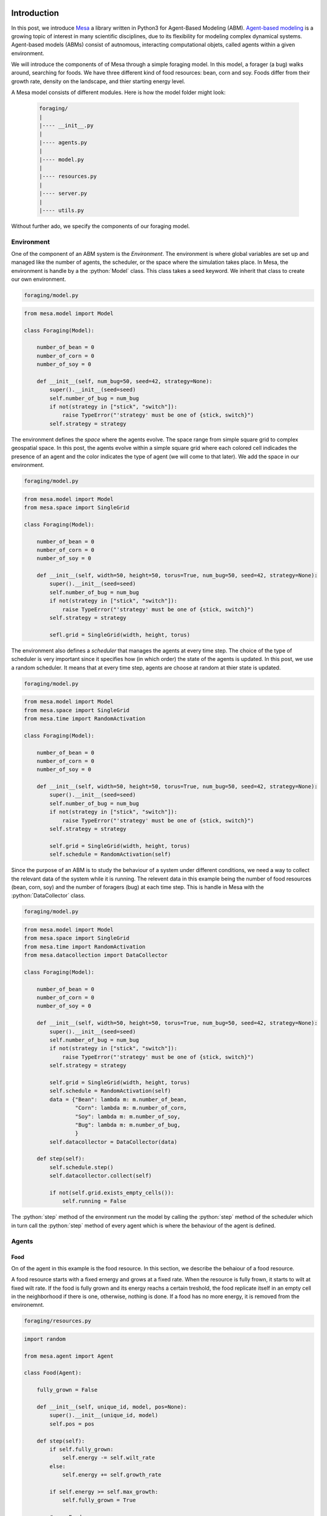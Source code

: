 .. title: Mesa: A Library for Agent-Based Modeling in Python
.. slug: mesa-a-library-for-agent-based-modeling-in-python
.. date: 2016-11-30 12:18:31 UTC+01:00
.. tags: agent-based modeling, mesa
.. category: 
.. link: 
.. description: 
.. type: text

Introduction
------------
In this post, we introduce `Mesa <https://github.com/projectmesa/mesa>`_ a library 
written in Python3 for Agent-Based Modeling (ABM). `Agent-based modeling <https://en.wikipedia.org/wiki/Agent-based_model>`_ 
is a growing topic of interest in many scientific disciplines, due to its flexibility 
for modeling complex dynamical systems. Agent-based models (ABMs) consist of autnomous, 
interacting computational objets, called agents within a given environment.

.. TEASER_END

We will introduce the components of of Mesa through a simple foraging model. In this model, 
a forager (a bug) walks around, searching for foods. We have three different kind 
of food resources: bean, corn and soy. Foods differ from their growth rate, density 
on the landscape, and thier starting energy level.

A Mesa model consists of different modules. Here is how the model folder might look:
    
    .. code:: bash
        
        foraging/
        |
        |---- __init__.py
        |
        |---- agents.py
        |
        |---- model.py
        |
        |---- resources.py
        |
        |---- server.py
        |
        |---- utils.py

Without further ado, we specify the components of our foraging model.

.. role:: python(code)
    :language: python

.. role:: bash(code)
    :language: bash

Environment
~~~~~~~~~~~
One of the component of an ABM system is the *Environment*. The environment is 
where global variables are set up and managed like the number of agents, the scheduler, 
or the space where the simulation takes place. In Mesa, the environment is handle 
by a the :python:`Model` class. This class takes a seed keyword. 
We inherit that class to create our own environment.

.. code:: bash
    
    foraging/model.py

.. code:: python
    
    from mesa.model import Model
    
    class Foraging(Model):
        
        number_of_bean = 0
        number_of_corn = 0
        number_of_soy = 0
        
        def __init__(self, num_bug=50, seed=42, strategy=None):
            super().__init__(seed=seed)
            self.number_of_bug = num_bug
            if not(strategy in ["stick", "switch"]):
                raise TypeError("'strategy' must be one of {stick, switch}")
            self.strategy = strategy

The environment defines the *space* where the agents evolve. The space range from 
simple square grid to complex geospatial space. In this post, the agents evolve 
within a simple square grid where each colored cell indicades the presence of an 
agent and the color indicates the type of agent (we will come to that later). 
We add the space in our environment.

.. code:: bash
    
    foraging/model.py

.. code:: python
    
    from mesa.model import Model
    from mesa.space import SingleGrid
    
    class Foraging(Model):
        
        number_of_bean = 0
        number_of_corn = 0
        number_of_soy = 0
        
        def __init__(self, width=50, height=50, torus=True, num_bug=50, seed=42, strategy=None):
            super().__init__(seed=seed)
            self.number_of_bug = num_bug
            if not(strategy in ["stick", "switch"]):
                raise TypeError("'strategy' must be one of {stick, switch}")
            self.strategy = strategy
            
            sefl.grid = SingleGrid(width, height, torus)

The environment also defines a *scheduler* that manages the agents at every time step. 
The choice of the type of scheduler is very important since it specifies how 
(in which order) the state of the agents is updated. In this post, we use a random 
scheduler. It means that at every time step, agents are choose at random at thier 
state is updated.

.. code:: bash
    
    foraging/model.py

.. code:: python
    
    from mesa.model import Model
    from mesa.space import SingleGrid
    from mesa.time import RandomActivation
    
    class Foraging(Model):
        
        number_of_bean = 0
        number_of_corn = 0
        number_of_soy = 0
        
        def __init__(self, width=50, height=50, torus=True, num_bug=50, seed=42, strategy=None):
            super().__init__(seed=seed)
            self.number_of_bug = num_bug
            if not(strategy in ["stick", "switch"]):
                raise TypeError("'strategy' must be one of {stick, switch}")
            self.strategy = strategy
            
            self.grid = SingleGrid(width, height, torus)
            self.schedule = RandomActivation(self)

Since the purpose of an ABM is to study the behaviour of a system under different 
conditions, we need a way to collect the relevant data of the system while it is 
running. The relevent data in this example being the number of food resources (bean, corn, soy) 
and the number of foragers (bug) at each time step. This is handle in Mesa with the 
:python:`DataCollector` class.

.. code:: bash
    
    foraging/model.py

.. code:: python
    
    from mesa.model import Model
    from mesa.space import SingleGrid
    from mesa.time import RandomActivation
    from mesa.datacollection import DataCollector
    
    class Foraging(Model):
        
        number_of_bean = 0
        number_of_corn = 0
        number_of_soy = 0
        
        def __init__(self, width=50, height=50, torus=True, num_bug=50, seed=42, strategy=None):
            super().__init__(seed=seed)
            self.number_of_bug = num_bug
            if not(strategy in ["stick", "switch"]):
                raise TypeError("'strategy' must be one of {stick, switch}")
            self.strategy = strategy
            
            self.grid = SingleGrid(width, height, torus)
            self.schedule = RandomActivation(self)
            data = {"Bean": lambda m: m.number_of_bean,
                    "Corn": lambda m: m.number_of_corn,
                    "Soy": lambda m: m.number_of_soy,
                    "Bug": lambda m: m.number_of_bug,
                    }
            self.datacollector = DataCollector(data)
        
        def step(self):
            self.schedule.step()
            self.datacollector.collect(self)
            
            if not(self.grid.exists_empty_cells()):
                self.running = False

The :python:`step` method of the environment run the model by calling the :python:`step` 
method of the scheduler which in turn call the :python:`step` method of every agent 
which is where the behaviour of the agent is defined.

Agents
~~~~~~

Food
....

On of the agent in this example is the food resource. In this section, we describe 
the behaiour of a food resource. 

A food resource starts with a fixed ernergy and grows at a fixed rate. When the 
resource is fully frown, it starts to wilt at fixed wilt rate. If the food is fully 
grown and its energy reachs a certain treshold, the food replicate itself in an empty 
cell in the neighborhood if there is one, otherwise, nothing is done. If a food has 
no more energy, it is removed from the environemnt.

.. code:: bash
    
    foraging/resources.py

.. code:: python
    
    import random
    
    from mesa.agent import Agent
    
    class Food(Agent):
        
        fully_grown = False
        
        def __init__(self, unique_id, model, pos=None):
            super().__init__(unique_id, model)
            self.pos = pos
        
        def step(self):
            if self.fully_grown:
                self.energy -= self.wilt_rate
            else:
                self.energy += self.growth_rate
            
            if self.energy >= self.max_growth:
                self.fully_grown = True
            
            # new Food
            if self.fully_grown and (self.energy >= self.max_growth):
                neig = self.model.grid.get_neighborhood(self.pos, True, False)
                is_empty = self.model.grid.is_cell_empty
                
                if any(map(is_empty, neig)):
                    empty = list(filter(is_empty, neig))
                    pos = random.choice(empty)
                    food_name = type(self).__name__.lower()
                    attr_name = "number_of_{}".format(food_name)
                    last = getattr(self.model, attr_name)
                    new_food = type(self)(last + 1, self.model)
                    self.energy -= new_food.energy
                    setattr(self.model, attr_name, last + 1)
                    self.model.grid.place_agent(new_food, pos)
                    self.model.schedule.add(new_food)
            
            # Death
            if self.energy <= 0:
                food_name = type(self).__name__.lower()
                attr_name = "number_of_{}".format(food_name)
                last = getattr(self.model, attr_name)
                self.model.grid._remove_agent(self.pos, self)
                self.model.schedule.remove(self)
                setattr(self.model, attr_name, last - 1)

Forager
.......

In this section, we describe the behavior of the forager (bug) in this example.

Each forager borns with a fixed amount of energy, searches for foods in its neighborhood 
and moves according to the given strategy (describe below). When a forager moves, 
its energy decrease proportionally to the distance between its current position and 
the targeted position. When a forager gets old, its energy decreases by a fixed 
amount. If a forager is adult (is at a certain age), and its energy level is above a 
certain threshold, the forager gives birth in an empty cell in the neighborhood if 
there is one, otherwise, moves to a random empty cell eslsewhere if possible. If a 
forager has no more energy, it dies (i.e. it's removed from the environment).

In the follwing, is the description of each strategy.

-   **Stick**: In this strategy, a forager moves to a random location if there is 
    nothing around him (no neighbors). Otherwise, stay at its current location.

-   **Switch**: In this strategy, at each time step, a forager moves to an empty 
    location in its neighborhood if there is one, otherwise stay at ist current location.
    
.. code:: bash
        
    foraging/agents.py
    
.. code:: python
        
    import random

    from mesa.agent import Agent
    
    from foraging.utils import euclidean
    from foraging.resources import Food
    
    class Bug(Agent):
    
        treshold = 15
        metabolism = 1
        energy = 10
        strategy = None
        age = 0
        
        def __init__(self, unique_id, model, pos=None):
            super().__init__(unique_id, model)
            self.pos = pos
            self.move = {"stick": self.stick,
                        "switch": self.switch,
                        }
    
    def step(self):
        self.age += 1
        
        adult = self.age > 5
        old = self.age > 50
        
        if old:
            self.energy -= self.metabolism
        
        self.find_food()
        self.move[self.strategy]()
        
        # new Bug
        has_energy = self.energy >= self.treshold
        if has_energy and (adult):
            neig = self.model.grid.get_neighborhood(self.pos, True, False)
            
            if any(map(self.model.grid.is_cell_empty, neig)):
                empty = list(filter(self.model.grid.is_cell_empty, neig))
                pos = random.choice(empty)
                last = self.model.number_of_bug
                new_bug = Bug(last + 1, self.model)
                new_bug.strategy = self.strategy
                self.energy -= new_bug.energy
                self.model.grid.place_agent(new_bug, pos)
                self.model.schedule.add(new_bug)
                self.model.number_of_bug += 1
            else:
                pos = self.model.grid.find_empty()
                self.move_to(pos)
        
        # Death
        if self.energy <= 0:
            self.die()
    
    def switch(self):  
        neig = self.model.grid.get_neighborhood(self.pos, True, False)
        pos = random.choice(neig)
        if self.model.grid.is_cell_empty(pos):
            self.move_to(pos)
    
    def stick(self):
        neig = self.model.grid.get_neighbors(self.pos, True)
        if not(neig):
            pos = self.model.grid.find_empty()
            self.move_to(pos)
    
    def move_to(self, pos):
        distance = round(euclidean(self.pos, pos))
        cost = self.metabolism * distance
        
        self.model.grid.move_agent(self, pos)
        self.energy -= cost
    
    def find_food(self):
        neig = self.model.grid.get_neighbors(self.pos, True, False)
        if neig:
            agent = random.choice(neig)
            if isinstance(agent, Food):
                self.eat(agent)
    
    def eat(self, food):
        gain = self.age * self.metabolism
        self.energy += gain
        food.energy -= gain
    
    def die(self):
        self.model.grid._remove_agent(self.pos, self)
        self.model.schedule.remove(self)
        self.model.number_of_bug -= 1

    class Bean(Food):
        
        density = 0.005
        growth_rate = 4
        wilt_rate = 2
        max_growth = 20
        energy = 4
    
    class Corn(Food):
        
        density = 0.01
        growth_rate = 2
        wilt_rate = 1
        max_growth = 10
        energy = 2
    
    class Soy(Food):
        
        density = 0.001
        growth_rate = 20
        wilt_rate = 10
        max_growth = 100
        energy = 20

We can now finish to implement our envionment class with the methods to populate agents.

.. code:: bash
    
    foraging/model.py

.. code:: python
    
    from mesa.model import Model
    from mesa.space import SingleGrid
    from mesa.time import RandomActivation
    from mesa.datacollection import DataCollector
    
    from foraging.agents import Bean, Corn, Soy, Bug
    
    class Foraging(Model):
        
        number_of_bean = 0
        number_of_corn = 0
        number_of_soy = 0
        
        def __init__(self, width=50, height=50, torus=True, num_bug=50, seed=42, strategy=None):
            super().__init__(seed=seed)
            self.number_of_bug = num_bug
            if not(strategy in ["stick", "switch"]):
                raise TypeError("'strategy' must be one of {stick, switch}")
            self.strategy = strategy
            
            self.grid = SingleGrid(width, height, torus)
            self.schedule = RandomActivation(self)
            data = {"Bean": lambda m: m.number_of_bean,
                    "Corn": lambda m: m.number_of_corn,
                    "Soy": lambda m: m.number_of_soy,
                    "Bug": lambda m: m.number_of_bug,
                    }
            self.datacollector = DataCollector(data)
            
            # create foods
            self._populate(Bean)
            self._populate(Corn)
            self._populate(Soy)
            
            # create bugs
            for i in range(self.number_of_bug):
                pos = self.grid.find_empty()
                bug = Bug(i, self)
                bug.strategy = self.strategy
                self.grid.place_agent(bug, pos)
                self.schedule.add(bug)
        
        def step(self):
            self.schedule.step()
            self.datacollector.collect(self)
            
            if not(self.grid.exists_empty_cells()):
                self.running = False
        
        def _populate(self, food_type):
            prefix = "number_of_{}"
            
            counter = 0
            while counter < food_type.density * (self.grid.width * self.grid.height):
                pos = self.grid.find_empty()
                food = food_type(counter, self)
                self.grid.place_agent(food, pos)
                self.schedule.add(food)
                food_name = food_type.__name__.lower()
                attr_name = prefix.format(food_name)
                val = getattr(self, attr_name)
                val += 1
                setattr(self, attr_name, val)
                counter += 1

With all this, we can run our model and examine the results. The way we run a model 
with different staring point in Mesa is trough the :python:`BactchRunner` class which 
take a model constructor and a dictionnary of the different parameters to run the 
model with. But in this post, we will manually run the model and collect the result.

.. code:: python
    
    %matplotlib inline
    
    import pandas as pd
    import matplotlib.pyplot as plt
    
    from tqdm import tqdm_notebook
    from foraging.model import Foraging
    
    time = 250
    
    def show(result, stragegy):
        
        with plt.style.context("fivethirtyeight"):
            ax = result.plot(kind="line", figsize=(8,5))
            ax.set_xlabel("Run")
            ax.set_ylabel("Population size")
            ax.set_title("Evolution of bug's population with '{}' strategy".format(strategy))
    
    def run(time, **kwargs):
        
        result = {"Bean": [], "Corn": [], "Soy": [], "Bug": []}
        model = Foraging(**kwargs)
        
        progress = tqdm_notebook(total=time)
        for t in range(time):
            model.step()
            result["Bean"].append(model.number_of_bean)
            result["Corn"].append(model.number_of_corn)
            result["Soy"].append(model.number_of_soy)
            result["Bug"].append(model.number_of_bug)
            
            progress.update()
            
        progress.close()
        
        return pd.DataFrame(result)

Run the model with :bash:`stick` strategy

.. code:: python
    
    strategy = "stick"
    result = run(time, strategy=strategy)
    
    show(result, strategy)

.. image:: /images/foraging_stick.png
    :alt: foraging stick strategy
    :align: center

Run the model with :bash:`switch` strategy

.. code:: python
    
    strategy = "switch"
    result = run(time, strategy=strategy)
    
    show(result, strategy)

.. image:: /images/foraging_switch.png
    :alt: foraging switch strategy
    :align: center

Mesa has an in-browser visualization feature that allows the user to see the model 
at running in the browser. To use that functionality in our example, we add what 
follows in our directory.

.. code:: bash
    
    foraging/server.py

.. code:: python

    from mesa.visualization.modules import CanvasGrid, ChartModule
    from mesa.visualization.ModularVisualization import ModularServer
    
    from foraging.agents import Bean, Corn, Soy, Bug
    from foraging.model import Foraging
    
    width = 50
    height = 50
    
    def food_portrayal(agent):
        
        if agent is None:
            return
        
        portrayal = {"Shape": "rect", "Filled": "true", "w": 0.8, "h": 0.8, "Layer": 0}
        
        if type(agent) is Bean:
            portrayal["Color"] = "cornflowerblue"
        
        elif type(agent) is Corn:
            portrayal["Color"] = "blueviolet"
        
        elif type(agent) is Soy:
            portrayal["Color"] = "forestgreen"
        
        elif type(agent) is Bug:
            portrayal["Shape"] = "circle"
            portrayal["Color"] = "tomato"
            portrayal["r"] = 1
            portrayal["Layer"] = 1
        
        return portrayal
    
    bean = {"Label": "Bean", "Color": "cornflowerblue"}
    corn = {"Label": "Corn", "Color": "blueviolet"}
    soy = {"Label": "Soy", "Color": "forestgreen"}
    bug = {"Label": "Bug", "Color": "tomato"}
    
    canvas = CanvasGrid(food_portrayal, width, height)
    chart_count = ChartModule([bean, corn, soy, bug])
    
    server = ModularServer(Foraging, [canvas, chart_count], name="Foraging", strategy="stick")
    
    server.launch()

Once added, we launch the model at the console like this:

.. code:: bash
    
    $ python3 foraging/server.py

When launch, something like the figure below opens up in your browser and you 
can press the run button to run the model.

.. image:: /images/foraging.png
    :alt: foraging board
    :align: center
    :width: 868

Conclusion
----------
In this post, we introduce Mesa, an agent-based modeling framework through a 
simple foraging model. Mesa is still in its infancy but in the near future, 
itends to have the power of a full featured ABM's framework. To have an idea of 
what is coming next, you can watch this presentation by `Jackie <https://twitter.com/JackieKazil>`_ at PyDataDC 2016.

.. youtube:: bjjoHji8KUQ
    :align: center